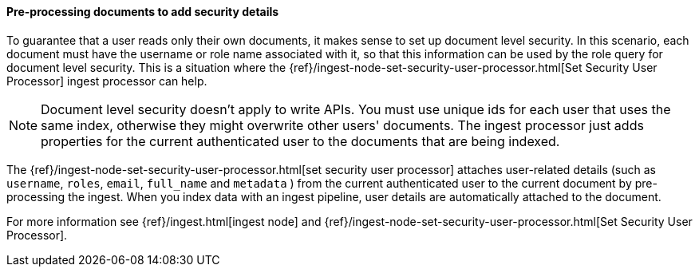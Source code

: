 [[set-security-user-processor]]
==== Pre-processing documents to add security details

// If an index is shared by many small users it makes sense to put all these users
// into the same index.  Having a dedicated index or shard per user is wasteful.
// TBD: It's unclear why we're putting users in an index here. 

To guarantee that a user reads only their own documents, it makes sense to set up
document level security. In this scenario, each document must have the username
or role name associated with it, so that this information can be used by the
role query for document level security. This is a situation where the
{ref}/ingest-node-set-security-user-processor.html[Set Security User Processor] ingest processor can help.

NOTE: Document level security doesn't apply to write APIs. You must use unique
ids for each user that uses the same index, otherwise they might overwrite other
users' documents. The ingest processor just adds properties for the current
authenticated user to the documents that are being indexed.

The {ref}/ingest-node-set-security-user-processor.html[set security user processor] attaches user-related details (such as
`username`,  `roles`, `email`, `full_name` and `metadata` ) from the current
authenticated user to the current document by pre-processing the ingest. When
you index data with an ingest pipeline, user details are automatically attached
to the document.

For more information see {ref}/ingest.html[ingest node] and {ref}/ingest-node-set-security-user-processor.html[Set Security User Processor].

